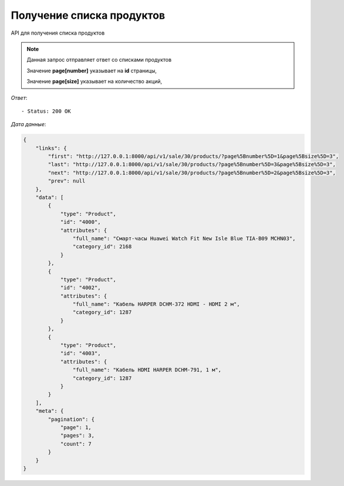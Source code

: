 Получение списка продуктов
========================================



API для получения списка продуктов

.. function:: Сделайте запрос методом `GET` по ссылке: /api/v1/sale/30/products?page[number]=3&page[size]=3

.. note::
   Данная запрос отправляет ответ со списками продуктов

   Значение **page[number]** указывает на **id** страницы, 
   
   Значение **page[size]** указывает на количество акций, 
   

*Ответ*::
   
   - Status: 200 OK


*Дата данные*:

.. code-block:: json

    {
        "links": {
            "first": "http://127.0.0.1:8000/api/v1/sale/30/products/?page%5Bnumber%5D=1&page%5Bsize%5D=3",
            "last": "http://127.0.0.1:8000/api/v1/sale/30/products/?page%5Bnumber%5D=3&page%5Bsize%5D=3",
            "next": "http://127.0.0.1:8000/api/v1/sale/30/products/?page%5Bnumber%5D=2&page%5Bsize%5D=3",
            "prev": null
        },
        "data": [
            {
                "type": "Product",
                "id": "4000",
                "attributes": {
                    "full_name": "Смарт-часы Huawei Watch Fit New Isle Blue TIA-B09 MCHN03",
                    "category_id": 2168
                }
            },
            {
                "type": "Product",
                "id": "4002",
                "attributes": {
                    "full_name": "Кабель HARPER DCHM-372 HDMI - HDMI 2 м",
                    "category_id": 1287
                }
            },
            {
                "type": "Product",
                "id": "4003",
                "attributes": {
                    "full_name": "Кабель HDMI HARPER DCHM-791, 1 м",
                    "category_id": 1287
                }
            }
        ],
        "meta": {
            "pagination": {
                "page": 1,
                "pages": 3,
                "count": 7
            }
        }
    }
